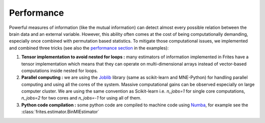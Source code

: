 Performance
-----------

Powerful measures of information (like the mutual information) can detect almost every possible relation between the brain data and an external variable. However, this ability often comes at the cost of being computationally demanding, especially once combined with permutation based statistics. To mitigate those computational issues, we implemented and combined three tricks (see also the `performance section <https://brainets.github.io/frites/auto_examples/index.html#performance>`_ in the examples):

1. **Tensor implementation to avoid nested for loops :** many estimators of information implemented in Frites have a tensor implementation which means that they can operate on multi-dimensional arrays instead of vector-based computations inside nested for loops.
2. **Parallel computing :** we are using the `Joblib <https://joblib.readthedocs.io/en/latest/>`_ library (same as scikit-learn and MNE-Python) for handling parallel computing and using all the cores of the system. Massive computational gains can be observed especially on large computer cluster. We are using the same convention as Scikit-learn i.e. `n_jobs=1` for single core computations, `n_jobs=2` for two cores and `n_jobs=-1` for using all of them.
3. **Python code compilation :** some python code are compiled to machine code using `Numba <http://numba.pydata.org/>`_, for example see the :class:`frites.estimator.BinMIEstimator`
